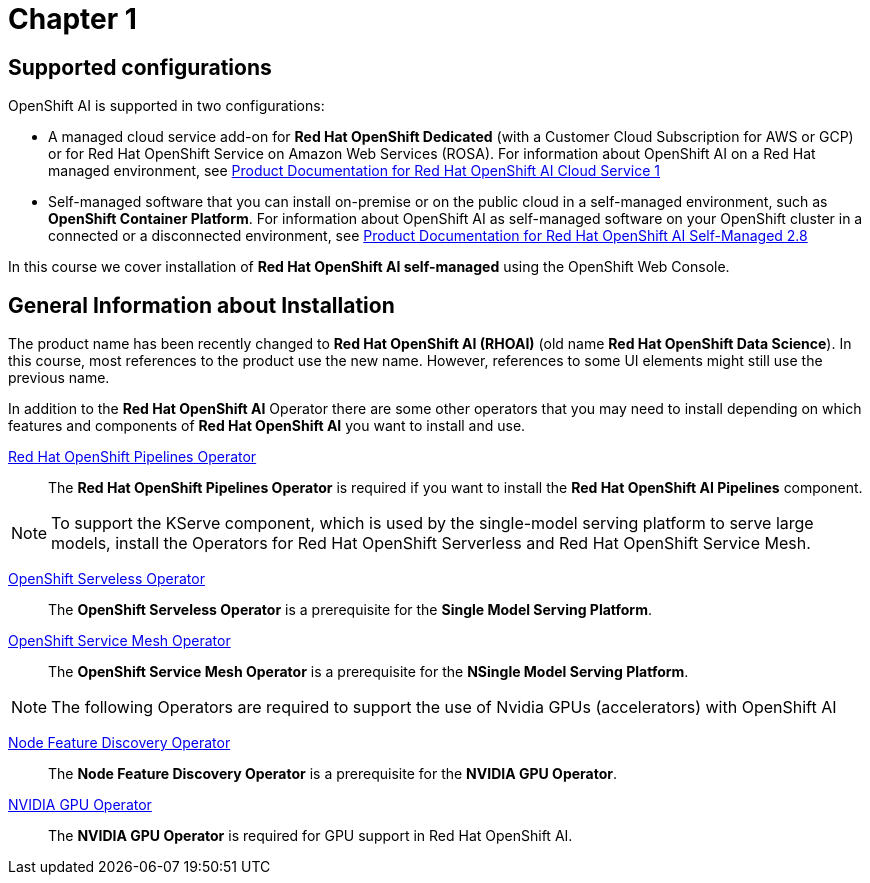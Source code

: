 = Chapter 1

== Supported configurations
OpenShift AI is supported in two configurations:
 
 * A managed cloud service add-on for *Red Hat OpenShift Dedicated* (with a Customer Cloud Subscription for AWS or GCP) or for Red Hat OpenShift Service on Amazon Web Services (ROSA).
For information about OpenShift AI on a Red Hat managed environment, see https://access.redhat.com/documentation/en-us/red_hat_openshift_ai_cloud_service/1[Product Documentation for Red Hat OpenShift AI Cloud Service 1]

* Self-managed software that you can install on-premise or on the public cloud in a self-managed environment, such as *OpenShift Container Platform*.
For information about OpenShift AI as self-managed software on your OpenShift cluster in a connected or a disconnected environment, see https://access.redhat.com/documentation/en-us/red_hat_openshift_ai_self-managed/2.8[Product Documentation for Red Hat OpenShift AI Self-Managed 2.8]

In this course we cover installation of *Red Hat OpenShift AI self-managed* using the OpenShift Web Console.

== General Information about Installation   


[INFO]
====
The product name has been recently changed to *Red{nbsp}Hat OpenShift AI (RHOAI)* (old name *Red{nbsp}Hat OpenShift Data Science*). In this course, most references to the product use the new name. However, references to some UI elements might still use the previous name.
====

In addition to the *Red{nbsp}Hat OpenShift AI* Operator there are some other operators that you may need to install depending on which features and components of *Red{nbsp}Hat OpenShift AI* you want to install and use.


https://www.redhat.com/en/technologies/cloud-computing/openshift/pipelines[Red{nbsp}Hat OpenShift Pipelines Operator]::
The *Red{nbsp}Hat OpenShift Pipelines Operator* is required if you want to install the  *Red{nbsp}Hat OpenShift AI Pipelines* component.


[NOTE]
====
To support the KServe component, which is used by the single-model serving platform to serve large models, install the Operators for Red Hat OpenShift Serverless and Red Hat OpenShift Service Mesh. 
====

https://docs.openshift.com/container-platform/latest/hardware_enablement/psap-node-feature-discovery-operator.html[OpenShift Serveless Operator]::
The *OpenShift Serveless Operator* is a prerequisite for the *Single Model Serving Platform*.

https://docs.openshift.com/container-platform/latest/hardware_enablement/psap-node-feature-discovery-operator.html[OpenShift Service Mesh Operator]::
The *OpenShift Service Mesh Operator* is a prerequisite for the *NSingle Model Serving Platform*.


[NOTE]
====
The following Operators are required to support the use of Nvidia GPUs (accelerators) with OpenShift AI
====

https://docs.openshift.com/container-platform/latest/hardware_enablement/psap-node-feature-discovery-operator.html[Node Feature Discovery Operator]::
The *Node Feature Discovery Operator* is a prerequisite for the *NVIDIA GPU Operator*.

https://docs.nvidia.com/datacenter/cloud-native/gpu-operator/latest/index.html[NVIDIA GPU Operator]::
The *NVIDIA GPU Operator* is required for GPU support in  Red Hat OpenShift AI.